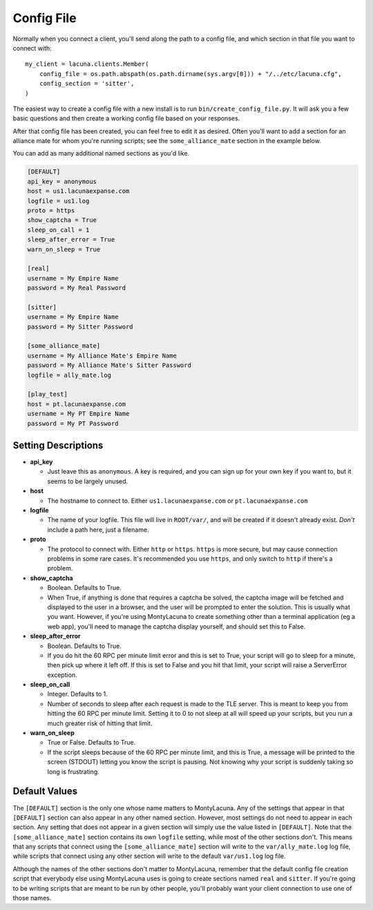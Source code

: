 
.. _config_file:

Config File
===============
Normally when you connect a client, you'll send along the path to a config 
file, and which section in that file you want to connect with::

    my_client = lacuna.clients.Member(
        config_file = os.path.abspath(os.path.dirname(sys.argv[0])) + "/../etc/lacuna.cfg",
        config_section = 'sitter',
    )

The easiest way to create a config file with a new install is to run 
``bin/create_config_file.py``.  It will ask you a few basic questions and then 
create a working config file based on your responses.

After that config file has been created, you can feel free to edit it as 
desired.  Often you'll want to add a section for an alliance mate for whom 
you're running scripts; see the ``some_alliance_mate`` section in the example 
below.

You can add as many additional named sections as you'd like.

.. code-block:: ini

    [DEFAULT]
    api_key = anonymous
    host = us1.lacunaexpanse.com
    logfile = us1.log
    proto = https
    show_captcha = True
    sleep_on_call = 1
    sleep_after_error = True
    warn_on_sleep = True

    [real]
    username = My Empire Name
    password = My Real Password

    [sitter]
    username = My Empire Name
    password = My Sitter Password

    [some_alliance_mate]
    username = My Alliance Mate's Empire Name
    password = My Alliance Mate's Sitter Password
    logfile = ally_mate.log

    [play_test]
    host = pt.lacunaexpanse.com
    username = My PT Empire Name
    password = My PT Password

Setting Descriptions
--------------------
- **api_key**

  - Just leave this as ``anonymous``.  A key is required, and you can sign up 
    for your own key if you want to, but it seems to be largely unused.

- **host**

  - The hostname to connect to.  Either ``us1.lacunaexpanse.com`` or 
    ``pt.lacunaexpanse.com``

- **logfile**

  - The name of your logfile.  This file will live in ``ROOT/var/``, and will 
    be created if it doesn't already exist.  *Don't* include a path here, just 
    a filename.

- **proto**

  - The protocol to connect with.  Either ``http`` or ``https``.  ``https`` is 
    more secure, but may cause connection problems in some rare cases.  It's 
    recommended you use ``https``, and only switch to ``http`` if there's a 
    problem.

- **show_captcha**

  - Boolean.  Defaults to True.
  - When True, if anything is done that requires a captcha be solved, the 
    captcha image will be fetched and displayed to the user in a browser, and 
    the user will be prompted to enter the solution.  This is usually what you 
    want.  However, if you're using MontyLacuna to create something other than 
    a terminal application (eg a web app), you'll need to manage the captcha 
    display yourself, and should set this to False.

- **sleep_after_error**

  - Boolean.  Defaults to True.
  - If you do hit the 60 RPC per minute limit error and this is set to True, 
    your script will go to sleep for a minute, then pick up where it left off.  
    If this is set to False and you hit that limit, your script will raise a 
    ServerError exception.

- **sleep_on_call**

  - Integer.  Defaults to 1.
  - Number of seconds to sleep after each request is made to the TLE server.  
    This is meant to keep you from hitting the 60 RPC per minute limit.  
    Setting it to 0 to not sleep at all will speed up your scripts, but you 
    run a much greater risk of hitting that limit.

- **warn_on_sleep**

  - True or False.  Defaults to True.
  - If the script sleeps because of the 60 RPC per minute limit, and this is 
    True, a message will be printed to the screen (STDOUT) letting you know 
    the script is pausing.  Not knowing why your script is suddenly taking so 
    long is frustrating.

Default Values
--------------
The ``[DEFAULT]`` section is the only one whose name matters to MontyLacuna.  
Any of the settings that appear in that ``[DEFAULT]`` section can also appear 
in any other named section.  However, most settings do not need to appear in 
each section.  Any setting that does not appear in a given section will simply 
use the value listed in ``[DEFAULT]``.  Note that the ``[some_alliance_mate]`` 
section contains its own ``logfile`` setting, while most of the other sections 
don't.  This means that any scripts that connect using the 
``[some_alliance_mate]`` section will write to the ``var/ally_mate.log`` log 
file, while scripts that connect using any other section will write to the 
default ``var/us1.log`` log file.

Although the names of the other sections don't matter to MontyLacuna, remember 
that the default config file creation script that everybody else using 
MontyLacuna uses is going to create sections named ``real`` and ``sitter``.  
If you're going to be writing scripts that are meant to be run by other 
people, you'll probably want your client connection to use one of those names.

